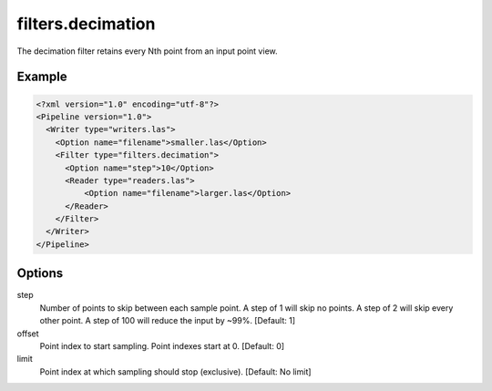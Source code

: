 .. _filters.decimation:

filters.decimation
==================

The decimation filter retains every Nth point from an input point view.

Example
-------

.. code-block:: xml

  <?xml version="1.0" encoding="utf-8"?>
  <Pipeline version="1.0">
    <Writer type="writers.las">
      <Option name="filename">smaller.las</Option>
      <Filter type="filters.decimation">
        <Option name="step">10</Option>
        <Reader type="readers.las">
            <Option name="filename">larger.las</Option>
        </Reader>
      </Filter>
    </Writer>
  </Pipeline>

.. seealso::

    :ref:`filters.voxelgrid` provides grid-style point decimation.

Options
-------

step
  Number of points to skip between each sample point.  A step of 1 will skip
  no points.  A step of 2 will skip every other point.  A step of 100 will
  reduce the input by ~99%. [Default: 1]

offset
  Point index to start sampling.  Point indexes start at 0.  [Default: 0]

limit
  Point index at which sampling should stop (exclusive).  [Default: No limit]

